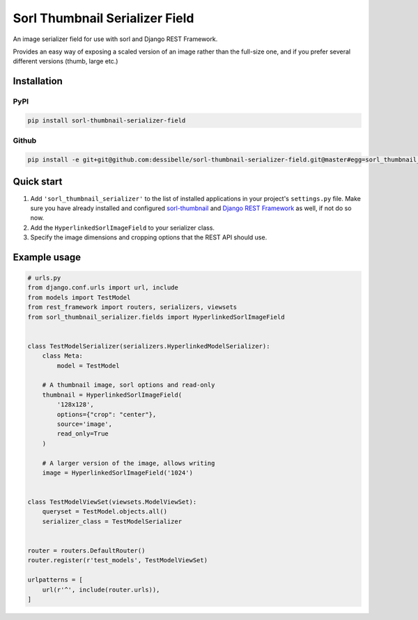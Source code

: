 Sorl Thumbnail Serializer Field
===============================

|Build Status| |Coverage Status|

An image serializer field for use with sorl and Django REST Framework.

Provides an easy way of exposing a scaled version of an image rather
than the full-size one, and if you prefer several different versions
(thumb, large etc.)

Installation
------------

PyPI
~~~~

.. code:: sh

    pip install sorl-thumbnail-serializer-field

Github
~~~~~~

.. code:: sh

    pip install -e git+git@github.com:dessibelle/sorl-thumbnail-serializer-field.git@master#egg=sorl_thumbnail_serializer

Quick start
-----------

1. Add ``'sorl_thumbnail_serializer'`` to the list of installed
   applications in your project's ``settings.py`` file. Make sure you
   have already installed and configured
   `sorl-thumbnail <https://github.com/mariocesar/sorl-thumbnail>`__ and
   `Django REST Framework <http://www.django-rest-framework.org>`__ as
   well, if not do so now.

2. Add the ``HyperlinkedSorlImageField`` to your serializer class.

3. Specify the image dimensions and cropping options that the REST API
   should use.

Example usage
-------------

.. code:: python

    # urls.py
    from django.conf.urls import url, include
    from models import TestModel
    from rest_framework import routers, serializers, viewsets
    from sorl_thumbnail_serializer.fields import HyperlinkedSorlImageField


    class TestModelSerializer(serializers.HyperlinkedModelSerializer):
        class Meta:
            model = TestModel

        # A thumbnail image, sorl options and read-only
        thumbnail = HyperlinkedSorlImageField(
            '128x128',
            options={"crop": "center"},
            source='image',
            read_only=True
        )

        # A larger version of the image, allows writing
        image = HyperlinkedSorlImageField('1024')


    class TestModelViewSet(viewsets.ModelViewSet):
        queryset = TestModel.objects.all()
        serializer_class = TestModelSerializer


    router = routers.DefaultRouter()
    router.register(r'test_models', TestModelViewSet)

    urlpatterns = [
        url(r'^', include(router.urls)),
    ]

.. |Build Status| image:: https://travis-ci.org/dessibelle/sorl-thumbnail-serializer-field.svg?branch=master
   :target: https://travis-ci.org/dessibelle/sorl-thumbnail-serializer-field
.. |Coverage Status| image:: https://coveralls.io/repos/github/dessibelle/sorl-thumbnail-serializer-field/badge.svg?branch=master
   :target: https://coveralls.io/github/dessibelle/sorl-thumbnail-serializer-field?branch=master


